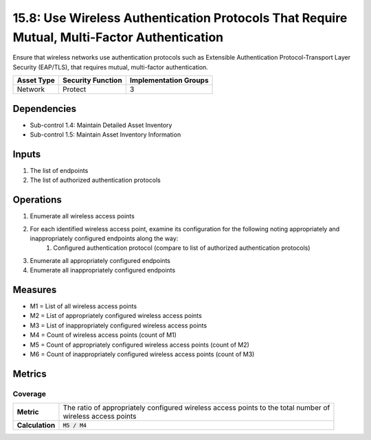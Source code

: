 15.8: Use Wireless Authentication Protocols That Require Mutual, Multi-Factor Authentication
============================================================================================
Ensure that wireless networks use authentication protocols such as Extensible Authentication Protocol-Transport Layer Security (EAP/TLS), that requires mutual, multi-factor authentication.

.. list-table::
	:header-rows: 1

	* - Asset Type
	  - Security Function
	  - Implementation Groups
	* - Network
	  - Protect
	  - 3

Dependencies
------------
* Sub-control 1.4: Maintain Detailed Asset Inventory
* Sub-control 1.5: Maintain Asset Inventory Information

Inputs
-----------
#. The list of endpoints
#. The list of authorized authentication protocols

Operations
----------
#. Enumerate all wireless access points
#. For each identified wireless access point, examine its configuration for the following noting appropriately and inappropriately configured endpoints along the way:
	#. Configured authentication protocol (compare to list of authorized authentication protocols)
#. Enumerate all appropriately configured endpoints
#. Enumerate all inappropriately configured endpoints

Measures
--------
* M1 = List of all wireless access points
* M2 = List of appropriately configured wireless access points
* M3 = List of inappropriately configured wireless access points
* M4 = Count of wireless access points (count of M1)
* M5 = Count of appropriately configured wireless access points (count of M2)
* M6 = Count of inappropriately configured wireless access points (count of M3)

Metrics
-------

Coverage
^^^^^^^^
.. list-table::

	* - **Metric**
	  - | The ratio of appropriately configured wireless access points to the total number of
	    | wireless access points
	* - **Calculation**
	  - :code:`M5 / M4`

.. history
.. authors
.. license
